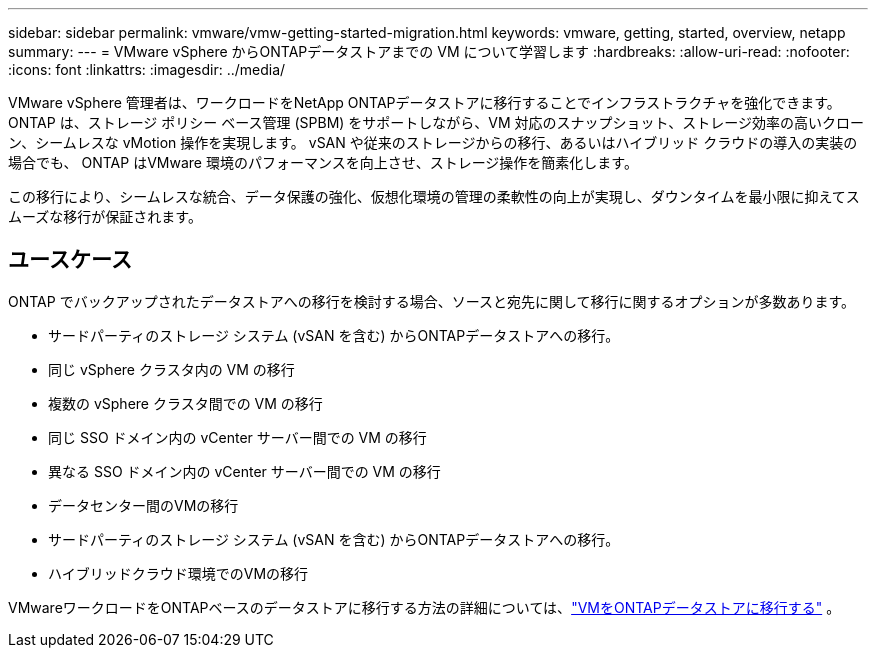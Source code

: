 ---
sidebar: sidebar 
permalink: vmware/vmw-getting-started-migration.html 
keywords: vmware, getting, started, overview, netapp 
summary:  
---
= VMware vSphere からONTAPデータストアまでの VM について学習します
:hardbreaks:
:allow-uri-read: 
:nofooter: 
:icons: font
:linkattrs: 
:imagesdir: ../media/


[role="lead"]
VMware vSphere 管理者は、ワークロードをNetApp ONTAPデータストアに移行することでインフラストラクチャを強化できます。  ONTAP は、ストレージ ポリシー ベース管理 (SPBM) をサポートしながら、VM 対応のスナップショット、ストレージ効率の高いクローン、シームレスな vMotion 操作を実現します。  vSAN や従来のストレージからの移行、あるいはハイブリッド クラウドの導入の実装の場合でも、 ONTAP はVMware 環境のパフォーマンスを向上させ、ストレージ操作を簡素化します。

この移行により、シームレスな統合、データ保護の強化、仮想化環境の管理の柔軟性の向上が実現し、ダウンタイムを最小限に抑えてスムーズな移行が保証されます。



== ユースケース

ONTAP でバックアップされたデータストアへの移行を検討する場合、ソースと宛先に関して移行に関するオプションが多数あります。

* サードパーティのストレージ システム (vSAN を含む) からONTAPデータストアへの移行。
* 同じ vSphere クラスタ内の VM の移行
* 複数の vSphere クラスタ間での VM の移行
* 同じ SSO ドメイン内の vCenter サーバー間での VM の移行
* 異なる SSO ドメイン内の vCenter サーバー間での VM の移行
* データセンター間のVMの移行
* サードパーティのストレージ システム (vSAN を含む) からONTAPデータストアへの移行。
* ハイブリッドクラウド環境でのVMの移行


VMwareワークロードをONTAPベースのデータストアに移行する方法の詳細については、link:migrate-vms-to-ontap-datastore.html["VMをONTAPデータストアに移行する"] 。
